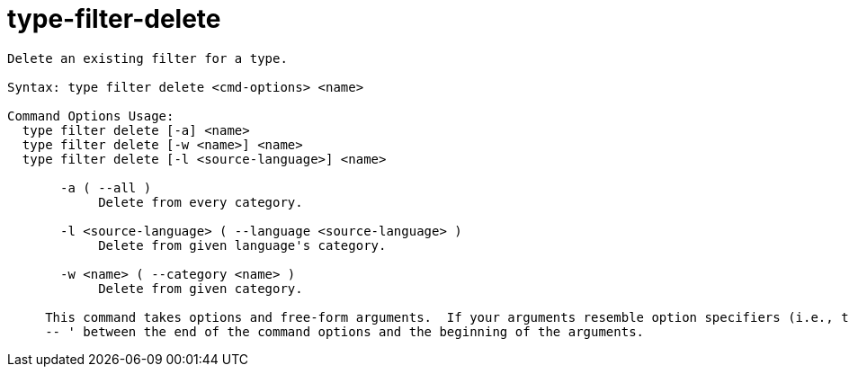 = type-filter-delete

----
Delete an existing filter for a type.

Syntax: type filter delete <cmd-options> <name>

Command Options Usage:
  type filter delete [-a] <name>
  type filter delete [-w <name>] <name>
  type filter delete [-l <source-language>] <name>

       -a ( --all )
            Delete from every category.

       -l <source-language> ( --language <source-language> )
            Delete from given language's category.

       -w <name> ( --category <name> )
            Delete from given category.
     
     This command takes options and free-form arguments.  If your arguments resemble option specifiers (i.e., they start with a - or --), you must use '
     -- ' between the end of the command options and the beginning of the arguments.
----
